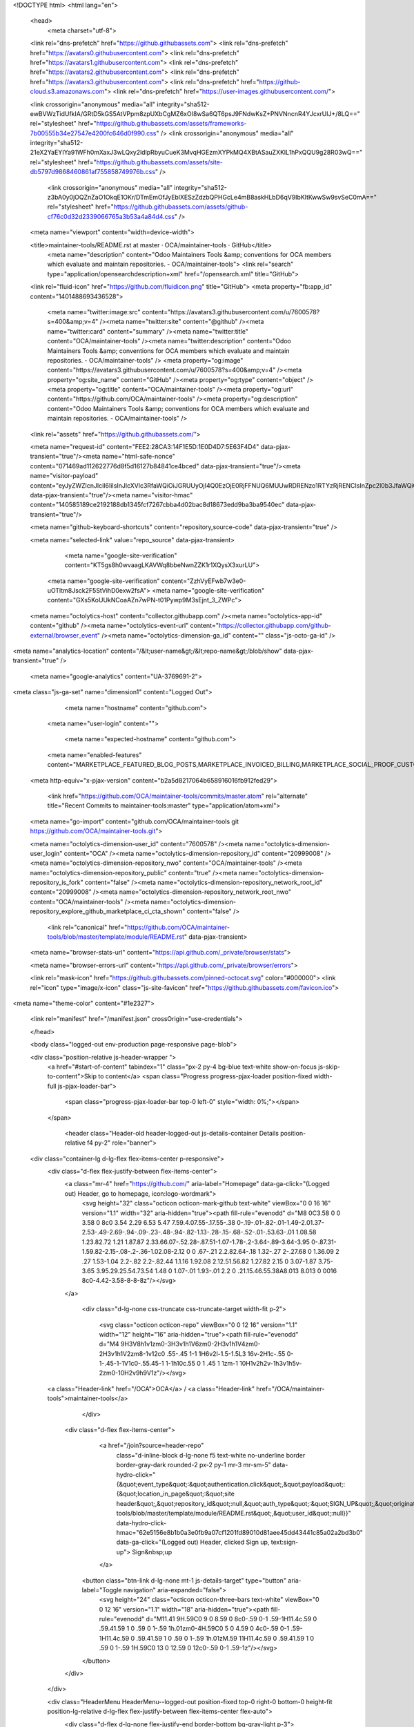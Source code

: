 





<!DOCTYPE html>
<html lang="en">
  <head>
    <meta charset="utf-8">
  <link rel="dns-prefetch" href="https://github.githubassets.com">
  <link rel="dns-prefetch" href="https://avatars0.githubusercontent.com">
  <link rel="dns-prefetch" href="https://avatars1.githubusercontent.com">
  <link rel="dns-prefetch" href="https://avatars2.githubusercontent.com">
  <link rel="dns-prefetch" href="https://avatars3.githubusercontent.com">
  <link rel="dns-prefetch" href="https://github-cloud.s3.amazonaws.com">
  <link rel="dns-prefetch" href="https://user-images.githubusercontent.com/">



  <link crossorigin="anonymous" media="all" integrity="sha512-ewBVWzTidUfkIA/GRtD5kGS5AtVPpm8zpUXbCgMZ6xOI8wSa6QT6psJ9FNdwKsZ+PNVNncnR4YJcxrUlJ+/8LQ==" rel="stylesheet" href="https://github.githubassets.com/assets/frameworks-7b00555b34e27547e4200fc646d0f990.css" />
  <link crossorigin="anonymous" media="all" integrity="sha512-21eX2YaEYIYa91WFh0mXaxJ3wLQxy2ldlpRbyuCueK3MvqHGEzmXYPkMQ4XBtASauZXKlL1hPxQQU9g28R03wQ==" rel="stylesheet" href="https://github.githubassets.com/assets/site-db5797d9868460861af755858749976b.css" />
    <link crossorigin="anonymous" media="all" integrity="sha512-z3bA0y0jOQZnZaO1OkqE1OKr/DTmEmOfJyEblXESzZdzbQPHGcLe4mB8askHLbD6qV9IbKltKwwSw9svSeC0mA==" rel="stylesheet" href="https://github.githubassets.com/assets/github-cf76c0d32d2339066765a3b53a4a84d4.css" />
    
    
    
    


  <meta name="viewport" content="width=device-width">
  
  <title>maintainer-tools/README.rst at master · OCA/maintainer-tools · GitHub</title>
    <meta name="description" content="Odoo Maintainers Tools &amp; conventions for OCA members which evaluate and maintain repositories. - OCA/maintainer-tools">
    <link rel="search" type="application/opensearchdescription+xml" href="/opensearch.xml" title="GitHub">
  <link rel="fluid-icon" href="https://github.com/fluidicon.png" title="GitHub">
  <meta property="fb:app_id" content="1401488693436528">

    <meta name="twitter:image:src" content="https://avatars3.githubusercontent.com/u/7600578?s=400&amp;v=4" /><meta name="twitter:site" content="@github" /><meta name="twitter:card" content="summary" /><meta name="twitter:title" content="OCA/maintainer-tools" /><meta name="twitter:description" content="Odoo Maintainers Tools &amp; conventions for OCA members which evaluate and maintain repositories. - OCA/maintainer-tools" />
    <meta property="og:image" content="https://avatars3.githubusercontent.com/u/7600578?s=400&amp;v=4" /><meta property="og:site_name" content="GitHub" /><meta property="og:type" content="object" /><meta property="og:title" content="OCA/maintainer-tools" /><meta property="og:url" content="https://github.com/OCA/maintainer-tools" /><meta property="og:description" content="Odoo Maintainers Tools &amp; conventions for OCA members which evaluate and maintain repositories. - OCA/maintainer-tools" />

  <link rel="assets" href="https://github.githubassets.com/">
  
  

  <meta name="request-id" content="FEE2:28CA3:14F1E5D:1E0D4D7:5E63F4D4" data-pjax-transient="true"/><meta name="html-safe-nonce" content="071469ad112622776d8f5d16127b84841ce4bced" data-pjax-transient="true"/><meta name="visitor-payload" content="eyJyZWZlcnJlciI6IiIsInJlcXVlc3RfaWQiOiJGRUUyOjI4Q0EzOjE0RjFFNUQ6MUUwRDRENzo1RTYzRjRENCIsInZpc2l0b3JfaWQiOiI0OTYzOTY2MDQwODU3MTEzODEyIiwicmVnaW9uX2VkZ2UiOiJhbXMiLCJyZWdpb25fcmVuZGVyIjoiYW1zIn0=" data-pjax-transient="true"/><meta name="visitor-hmac" content="140585189ce2192188db1345fcf7267cbba4d02bac8d18673edd9ba3ba9540ec" data-pjax-transient="true"/>



  <meta name="github-keyboard-shortcuts" content="repository,source-code" data-pjax-transient="true" />

  

  <meta name="selected-link" value="repo_source" data-pjax-transient>

      <meta name="google-site-verification" content="KT5gs8h0wvaagLKAVWq8bbeNwnZZK1r1XQysX3xurLU">
    <meta name="google-site-verification" content="ZzhVyEFwb7w3e0-uOTltm8Jsck2F5StVihD0exw2fsA">
    <meta name="google-site-verification" content="GXs5KoUUkNCoaAZn7wPN-t01Pywp9M3sEjnt_3_ZWPc">

  <meta name="octolytics-host" content="collector.githubapp.com" /><meta name="octolytics-app-id" content="github" /><meta name="octolytics-event-url" content="https://collector.githubapp.com/github-external/browser_event" /><meta name="octolytics-dimension-ga_id" content="" class="js-octo-ga-id" />
<meta name="analytics-location" content="/&lt;user-name&gt;/&lt;repo-name&gt;/blob/show" data-pjax-transient="true" />



    <meta name="google-analytics" content="UA-3769691-2">


<meta class="js-ga-set" name="dimension1" content="Logged Out">



  

      <meta name="hostname" content="github.com">
    <meta name="user-login" content="">

      <meta name="expected-hostname" content="github.com">


    <meta name="enabled-features" content="MARKETPLACE_FEATURED_BLOG_POSTS,MARKETPLACE_INVOICED_BILLING,MARKETPLACE_SOCIAL_PROOF_CUSTOMERS,MARKETPLACE_TRENDING_SOCIAL_PROOF,MARKETPLACE_RECOMMENDATIONS,MARKETPLACE_PENDING_INSTALLATIONS,RELATED_ISSUES">

  <meta http-equiv="x-pjax-version" content="b2a5d8217064b658916016fb912fed29">
  

      <link href="https://github.com/OCA/maintainer-tools/commits/master.atom" rel="alternate" title="Recent Commits to maintainer-tools:master" type="application/atom+xml">

  <meta name="go-import" content="github.com/OCA/maintainer-tools git https://github.com/OCA/maintainer-tools.git">

  <meta name="octolytics-dimension-user_id" content="7600578" /><meta name="octolytics-dimension-user_login" content="OCA" /><meta name="octolytics-dimension-repository_id" content="20999008" /><meta name="octolytics-dimension-repository_nwo" content="OCA/maintainer-tools" /><meta name="octolytics-dimension-repository_public" content="true" /><meta name="octolytics-dimension-repository_is_fork" content="false" /><meta name="octolytics-dimension-repository_network_root_id" content="20999008" /><meta name="octolytics-dimension-repository_network_root_nwo" content="OCA/maintainer-tools" /><meta name="octolytics-dimension-repository_explore_github_marketplace_ci_cta_shown" content="false" />


    <link rel="canonical" href="https://github.com/OCA/maintainer-tools/blob/master/template/module/README.rst" data-pjax-transient>


  <meta name="browser-stats-url" content="https://api.github.com/_private/browser/stats">

  <meta name="browser-errors-url" content="https://api.github.com/_private/browser/errors">

  <link rel="mask-icon" href="https://github.githubassets.com/pinned-octocat.svg" color="#000000">
  <link rel="icon" type="image/x-icon" class="js-site-favicon" href="https://github.githubassets.com/favicon.ico">

<meta name="theme-color" content="#1e2327">


  <link rel="manifest" href="/manifest.json" crossOrigin="use-credentials">

  </head>

  <body class="logged-out env-production page-responsive page-blob">
    

  <div class="position-relative js-header-wrapper ">
    <a href="#start-of-content" tabindex="1" class="px-2 py-4 bg-blue text-white show-on-focus js-skip-to-content">Skip to content</a>
    <span class="Progress progress-pjax-loader position-fixed width-full js-pjax-loader-bar">
      <span class="progress-pjax-loader-bar top-0 left-0" style="width: 0%;"></span>
    </span>

    
    



        <header class="Header-old header-logged-out js-details-container Details position-relative f4 py-2" role="banner">
  <div class="container-lg d-lg-flex flex-items-center p-responsive">
    <div class="d-flex flex-justify-between flex-items-center">
        <a class="mr-4" href="https://github.com/" aria-label="Homepage" data-ga-click="(Logged out) Header, go to homepage, icon:logo-wordmark">
          <svg height="32" class="octicon octicon-mark-github text-white" viewBox="0 0 16 16" version="1.1" width="32" aria-hidden="true"><path fill-rule="evenodd" d="M8 0C3.58 0 0 3.58 0 8c0 3.54 2.29 6.53 5.47 7.59.4.07.55-.17.55-.38 0-.19-.01-.82-.01-1.49-2.01.37-2.53-.49-2.69-.94-.09-.23-.48-.94-.82-1.13-.28-.15-.68-.52-.01-.53.63-.01 1.08.58 1.23.82.72 1.21 1.87.87 2.33.66.07-.52.28-.87.51-1.07-1.78-.2-3.64-.89-3.64-3.95 0-.87.31-1.59.82-2.15-.08-.2-.36-1.02.08-2.12 0 0 .67-.21 2.2.82.64-.18 1.32-.27 2-.27.68 0 1.36.09 2 .27 1.53-1.04 2.2-.82 2.2-.82.44 1.1.16 1.92.08 2.12.51.56.82 1.27.82 2.15 0 3.07-1.87 3.75-3.65 3.95.29.25.54.73.54 1.48 0 1.07-.01 1.93-.01 2.2 0 .21.15.46.55.38A8.013 8.013 0 0016 8c0-4.42-3.58-8-8-8z"/></svg>
        </a>

          <div class="d-lg-none css-truncate css-truncate-target width-fit p-2">
            
              <svg class="octicon octicon-repo" viewBox="0 0 12 16" version="1.1" width="12" height="16" aria-hidden="true"><path fill-rule="evenodd" d="M4 9H3V8h1v1zm0-3H3v1h1V6zm0-2H3v1h1V4zm0-2H3v1h1V2zm8-1v12c0 .55-.45 1-1 1H6v2l-1.5-1.5L3 16v-2H1c-.55 0-1-.45-1-1V1c0-.55.45-1 1-1h10c.55 0 1 .45 1 1zm-1 10H1v2h2v-1h3v1h5v-2zm0-10H2v9h9V1z"/></svg>
    <a class="Header-link" href="/OCA">OCA</a>
    /
    <a class="Header-link" href="/OCA/maintainer-tools">maintainer-tools</a>


          </div>

        <div class="d-flex flex-items-center">
            <a href="/join?source=header-repo"
              class="d-inline-block d-lg-none f5 text-white no-underline border border-gray-dark rounded-2 px-2 py-1 mr-3 mr-sm-5"
              data-hydro-click="{&quot;event_type&quot;:&quot;authentication.click&quot;,&quot;payload&quot;:{&quot;location_in_page&quot;:&quot;site header&quot;,&quot;repository_id&quot;:null,&quot;auth_type&quot;:&quot;SIGN_UP&quot;,&quot;originating_url&quot;:&quot;https://github.com/OCA/maintainer-tools/blob/master/template/module/README.rst&quot;,&quot;user_id&quot;:null}}" data-hydro-click-hmac="62e5156e8b1b0a3e0fb9a07cf1201fd89010d81aee45dd43441c85a02a2bd3b0"
              data-ga-click="(Logged out) Header, clicked Sign up, text:sign-up">
              Sign&nbsp;up
            </a>

          <button class="btn-link d-lg-none mt-1 js-details-target" type="button" aria-label="Toggle navigation" aria-expanded="false">
            <svg height="24" class="octicon octicon-three-bars text-white" viewBox="0 0 12 16" version="1.1" width="18" aria-hidden="true"><path fill-rule="evenodd" d="M11.41 9H.59C0 9 0 8.59 0 8c0-.59 0-1 .59-1H11.4c.59 0 .59.41.59 1 0 .59 0 1-.59 1h.01zm0-4H.59C0 5 0 4.59 0 4c0-.59 0-1 .59-1H11.4c.59 0 .59.41.59 1 0 .59 0 1-.59 1h.01zM.59 11H11.4c.59 0 .59.41.59 1 0 .59 0 1-.59 1H.59C0 13 0 12.59 0 12c0-.59 0-1 .59-1z"/></svg>
          </button>
        </div>
    </div>

    <div class="HeaderMenu HeaderMenu--logged-out position-fixed top-0 right-0 bottom-0 height-fit position-lg-relative d-lg-flex flex-justify-between flex-items-center flex-auto">
      <div class="d-flex d-lg-none flex-justify-end border-bottom bg-gray-light p-3">
        <button class="btn-link js-details-target" type="button" aria-label="Toggle navigation" aria-expanded="false">
          <svg height="24" class="octicon octicon-x text-gray" viewBox="0 0 12 16" version="1.1" width="18" aria-hidden="true"><path fill-rule="evenodd" d="M7.48 8l3.75 3.75-1.48 1.48L6 9.48l-3.75 3.75-1.48-1.48L4.52 8 .77 4.25l1.48-1.48L6 6.52l3.75-3.75 1.48 1.48L7.48 8z"/></svg>
        </button>
      </div>

        <nav class="mt-0 px-3 px-lg-0 mb-5 mb-lg-0" aria-label="Global">
          <ul class="d-lg-flex list-style-none">
              <li class="d-block d-lg-flex flex-lg-nowrap flex-lg-items-center border-bottom border-lg-bottom-0 mr-0 mr-lg-3 edge-item-fix position-relative flex-wrap flex-justify-between d-flex flex-items-center ">
                <details class="HeaderMenu-details details-overlay details-reset width-full">
                  <summary class="HeaderMenu-summary HeaderMenu-link px-0 py-3 border-0 no-wrap d-block d-lg-inline-block">
                    Why GitHub?
                    <svg x="0px" y="0px" viewBox="0 0 14 8" xml:space="preserve" fill="none" class="icon-chevon-down-mktg position-absolute position-lg-relative">
                      <path d="M1,1l6.2,6L13,1"></path>
                    </svg>
                  </summary>
                  <div class="dropdown-menu flex-auto rounded-1 bg-white px-0 mt-0 pb-4 p-lg-4 position-relative position-lg-absolute left-0 left-lg-n4">
                    <a href="/features" class="py-2 lh-condensed-ultra d-block link-gray-dark no-underline h5 Bump-link--hover" data-ga-click="(Logged out) Header, go to Features">Features <span class="Bump-link-symbol float-right text-normal text-gray-light">&rarr;</span></a>
                    <ul class="list-style-none f5 pb-3">
                      <li class="edge-item-fix"><a href="/features/code-review/" class="py-2 lh-condensed-ultra d-block link-gray no-underline f5" data-ga-click="(Logged out) Header, go to Code review">Code review</a></li>
                      <li class="edge-item-fix"><a href="/features/project-management/" class="py-2 lh-condensed-ultra d-block link-gray no-underline f5" data-ga-click="(Logged out) Header, go to Project management">Project management</a></li>
                      <li class="edge-item-fix"><a href="/features/integrations" class="py-2 lh-condensed-ultra d-block link-gray no-underline f5" data-ga-click="(Logged out) Header, go to Integrations">Integrations</a></li>
                      <li class="edge-item-fix"><a href="/features/actions" class="py-2 lh-condensed-ultra d-block link-gray no-underline f5" data-ga-click="(Logged out) Header, go to Actions">Actions</a></li>
                          <li class="edge-item-fix"><a href="/features/packages" class="py-2 lh-condensed-ultra d-block link-gray no-underline f5" data-ga-click="(Logged out) Header, go to GitHub Packages">Packages</a></li>
                      <li class="edge-item-fix"><a href="/features/security" class="py-2 lh-condensed-ultra d-block link-gray no-underline f5" data-ga-click="(Logged out) Header, go to Security">Security</a></li>
                      <li class="edge-item-fix"><a href="/features#team-management" class="py-2 lh-condensed-ultra d-block link-gray no-underline f5" data-ga-click="(Logged out) Header, go to Team management">Team management</a></li>
                      <li class="edge-item-fix"><a href="/features#hosting" class="py-2 lh-condensed-ultra d-block link-gray no-underline f5" data-ga-click="(Logged out) Header, go to Code hosting">Hosting</a></li>
                    </ul>

                    <ul class="list-style-none mb-0 border-lg-top pt-lg-3">
                      <li class="edge-item-fix"><a href="/customer-stories" class="py-2 lh-condensed-ultra d-block no-underline link-gray-dark no-underline h5 Bump-link--hover" data-ga-click="(Logged out) Header, go to Customer stories">Customer stories <span class="Bump-link-symbol float-right text-normal text-gray-light">&rarr;</span></a></li>
                      <li class="edge-item-fix"><a href="/security" class="py-2 lh-condensed-ultra d-block no-underline link-gray-dark no-underline h5 Bump-link--hover" data-ga-click="(Logged out) Header, go to Security">Security <span class="Bump-link-symbol float-right text-normal text-gray-light">&rarr;</span></a></li>
                    </ul>
                  </div>
                </details>
              </li>
              <li class="border-bottom border-lg-bottom-0 mr-0 mr-lg-3">
                <a href="/enterprise" class="HeaderMenu-link no-underline py-3 d-block d-lg-inline-block" data-ga-click="(Logged out) Header, go to Enterprise">Enterprise</a>
              </li>

              <li class="d-block d-lg-flex flex-lg-nowrap flex-lg-items-center border-bottom border-lg-bottom-0 mr-0 mr-lg-3 edge-item-fix position-relative flex-wrap flex-justify-between d-flex flex-items-center ">
                <details class="HeaderMenu-details details-overlay details-reset width-full">
                  <summary class="HeaderMenu-summary HeaderMenu-link px-0 py-3 border-0 no-wrap d-block d-lg-inline-block">
                    Explore
                    <svg x="0px" y="0px" viewBox="0 0 14 8" xml:space="preserve" fill="none" class="icon-chevon-down-mktg position-absolute position-lg-relative">
                      <path d="M1,1l6.2,6L13,1"></path>
                    </svg>
                  </summary>

                  <div class="dropdown-menu flex-auto rounded-1 bg-white px-0 pt-2 pb-0 mt-0 pb-4 p-lg-4 position-relative position-lg-absolute left-0 left-lg-n4">
                    <ul class="list-style-none mb-3">
                      <li class="edge-item-fix"><a href="/explore" class="py-2 lh-condensed-ultra d-block link-gray-dark no-underline h5 Bump-link--hover" data-ga-click="(Logged out) Header, go to Explore">Explore GitHub <span class="Bump-link-symbol float-right text-normal text-gray-light">&rarr;</span></a></li>
                    </ul>

                    <h4 class="text-gray-light text-normal text-mono f5 mb-2 border-lg-top pt-lg-3">Learn &amp; contribute</h4>
                    <ul class="list-style-none mb-3">
                      <li class="edge-item-fix"><a href="/topics" class="py-2 lh-condensed-ultra d-block link-gray no-underline f5" data-ga-click="(Logged out) Header, go to Topics">Topics</a></li>
                        <li class="edge-item-fix"><a href="/collections" class="py-2 lh-condensed-ultra d-block link-gray no-underline f5" data-ga-click="(Logged out) Header, go to Collections">Collections</a></li>
                      <li class="edge-item-fix"><a href="/trending" class="py-2 lh-condensed-ultra d-block link-gray no-underline f5" data-ga-click="(Logged out) Header, go to Trending">Trending</a></li>
                      <li class="edge-item-fix"><a href="https://lab.github.com/" class="py-2 lh-condensed-ultra d-block link-gray no-underline f5" data-ga-click="(Logged out) Header, go to Learning lab">Learning Lab</a></li>
                      <li class="edge-item-fix"><a href="https://opensource.guide" class="py-2 lh-condensed-ultra d-block link-gray no-underline f5" data-ga-click="(Logged out) Header, go to Open source guides">Open source guides</a></li>
                    </ul>

                    <h4 class="text-gray-light text-normal text-mono f5 mb-2 border-lg-top pt-lg-3">Connect with others</h4>
                    <ul class="list-style-none mb-0">
                      <li class="edge-item-fix"><a href="https://github.com/events" class="py-2 lh-condensed-ultra d-block link-gray no-underline f5" data-ga-click="(Logged out) Header, go to Events">Events</a></li>
                      <li class="edge-item-fix"><a href="https://github.community" class="py-2 lh-condensed-ultra d-block link-gray no-underline f5" data-ga-click="(Logged out) Header, go to Community forum">Community forum</a></li>
                      <li class="edge-item-fix"><a href="https://education.github.com" class="py-2 pb-0 lh-condensed-ultra d-block link-gray no-underline f5" data-ga-click="(Logged out) Header, go to GitHub Education">GitHub Education</a></li>
                    </ul>
                  </div>
                </details>
              </li>

              <li class="border-bottom border-lg-bottom-0 mr-0 mr-lg-3">
                <a href="/marketplace" class="HeaderMenu-link no-underline py-3 d-block d-lg-inline-block" data-ga-click="(Logged out) Header, go to Marketplace">Marketplace</a>
              </li>

              <li class="d-block d-lg-flex flex-lg-nowrap flex-lg-items-center border-bottom border-lg-bottom-0 mr-0 mr-lg-3 edge-item-fix position-relative flex-wrap flex-justify-between d-flex flex-items-center ">
                <details class="HeaderMenu-details details-overlay details-reset width-full">
                  <summary class="HeaderMenu-summary HeaderMenu-link px-0 py-3 border-0 no-wrap d-block d-lg-inline-block">
                    Pricing
                    <svg x="0px" y="0px" viewBox="0 0 14 8" xml:space="preserve" fill="none" class="icon-chevon-down-mktg position-absolute position-lg-relative">
                       <path d="M1,1l6.2,6L13,1"></path>
                    </svg>
                  </summary>

                  <div class="dropdown-menu flex-auto rounded-1 bg-white px-0 pt-2 pb-4 mt-0 p-lg-4 position-relative position-lg-absolute left-0 left-lg-n4">
                    <a href="/pricing" class="pb-2 lh-condensed-ultra d-block link-gray-dark no-underline h5 Bump-link--hover" data-ga-click="(Logged out) Header, go to Pricing">Plans <span class="Bump-link-symbol float-right text-normal text-gray-light">&rarr;</span></a>

                    <ul class="list-style-none mb-3">
                      <li class="edge-item-fix"><a href="/pricing#feature-comparison" class="py-2 lh-condensed-ultra d-block link-gray no-underline f5" data-ga-click="(Logged out) Header, go to Compare plans">Compare plans</a></li>
                      <li class="edge-item-fix"><a href="https://enterprise.github.com/contact" class="py-2 lh-condensed-ultra d-block link-gray no-underline f5" data-ga-click="(Logged out) Header, go to Contact Sales">Contact Sales</a></li>
                    </ul>

                    <ul class="list-style-none mb-0 border-lg-top pt-lg-3">
                      <li class="edge-item-fix"><a href="/nonprofit" class="py-2 lh-condensed-ultra d-block no-underline link-gray-dark no-underline h5 Bump-link--hover" data-ga-click="(Logged out) Header, go to Nonprofits">Nonprofit <span class="Bump-link-symbol float-right text-normal text-gray-light">&rarr;</span></a></li>
                      <li class="edge-item-fix"><a href="https://education.github.com" class="py-2 pb-0 lh-condensed-ultra d-block no-underline link-gray-dark no-underline h5 Bump-link--hover"  data-ga-click="(Logged out) Header, go to Education">Education <span class="Bump-link-symbol float-right text-normal text-gray-light">&rarr;</span></a></li>
                    </ul>
                  </div>
                </details>
              </li>
          </ul>
        </nav>

      <div class="d-lg-flex flex-items-center px-3 px-lg-0 text-center text-lg-left">
          <div class="d-lg-flex mb-3 mb-lg-0">
            <div class="header-search flex-self-stretch flex-lg-self-auto mr-0 mr-lg-3 mb-3 mb-lg-0 scoped-search site-scoped-search js-site-search position-relative js-jump-to"
  role="combobox"
  aria-owns="jump-to-results"
  aria-label="Search or jump to"
  aria-haspopup="listbox"
  aria-expanded="false"
>
  <div class="position-relative">
    <!-- '"` --><!-- </textarea></xmp> --></option></form><form class="js-site-search-form" role="search" aria-label="Site" data-scope-type="Repository" data-scope-id="20999008" data-scoped-search-url="/OCA/maintainer-tools/search" data-unscoped-search-url="/search" action="/OCA/maintainer-tools/search" accept-charset="UTF-8" method="get">
      <label class="form-control input-sm header-search-wrapper p-0 header-search-wrapper-jump-to position-relative d-flex flex-justify-between flex-items-center js-chromeless-input-container">
        <input type="text"
          class="form-control input-sm header-search-input jump-to-field js-jump-to-field js-site-search-focus js-site-search-field is-clearable"
          data-hotkey="s,/"
          name="q"
          value=""
          placeholder="Search"
          data-unscoped-placeholder="Search GitHub"
          data-scoped-placeholder="Search"
          autocapitalize="off"
          aria-autocomplete="list"
          aria-controls="jump-to-results"
          aria-label="Search"
          data-jump-to-suggestions-path="/_graphql/GetSuggestedNavigationDestinations"
          spellcheck="false"
          autocomplete="off"
          >
          <input type="hidden" data-csrf="true" class="js-data-jump-to-suggestions-path-csrf" value="vcTcPvtmD2YgFQCmm98DsEyomuzGCfCgUkbD47Vo47zzOsE6JWrdA/Xxcvy6ulNgaIcVOCzsadVy5u4aJr0wzQ==" />
          <input type="hidden" class="js-site-search-type-field" name="type" >
            <img src="https://github.githubassets.com/images/search-key-slash.svg" alt="" class="mr-2 header-search-key-slash">

            <div class="Box position-absolute overflow-hidden d-none jump-to-suggestions js-jump-to-suggestions-container">
              
<ul class="d-none js-jump-to-suggestions-template-container">
  

<li class="d-flex flex-justify-start flex-items-center p-0 f5 navigation-item js-navigation-item js-jump-to-suggestion" role="option">
  <a tabindex="-1" class="no-underline d-flex flex-auto flex-items-center jump-to-suggestions-path js-jump-to-suggestion-path js-navigation-open p-2" href="">
    <div class="jump-to-octicon js-jump-to-octicon flex-shrink-0 mr-2 text-center d-none">
      <svg height="16" width="16" class="octicon octicon-repo flex-shrink-0 js-jump-to-octicon-repo d-none" title="Repository" aria-label="Repository" viewBox="0 0 12 16" version="1.1" role="img"><path fill-rule="evenodd" d="M4 9H3V8h1v1zm0-3H3v1h1V6zm0-2H3v1h1V4zm0-2H3v1h1V2zm8-1v12c0 .55-.45 1-1 1H6v2l-1.5-1.5L3 16v-2H1c-.55 0-1-.45-1-1V1c0-.55.45-1 1-1h10c.55 0 1 .45 1 1zm-1 10H1v2h2v-1h3v1h5v-2zm0-10H2v9h9V1z"/></svg>
      <svg height="16" width="16" class="octicon octicon-project flex-shrink-0 js-jump-to-octicon-project d-none" title="Project" aria-label="Project" viewBox="0 0 15 16" version="1.1" role="img"><path fill-rule="evenodd" d="M10 12h3V2h-3v10zm-4-2h3V2H6v8zm-4 4h3V2H2v12zm-1 1h13V1H1v14zM14 0H1a1 1 0 00-1 1v14a1 1 0 001 1h13a1 1 0 001-1V1a1 1 0 00-1-1z"/></svg>
      <svg height="16" width="16" class="octicon octicon-search flex-shrink-0 js-jump-to-octicon-search d-none" title="Search" aria-label="Search" viewBox="0 0 16 16" version="1.1" role="img"><path fill-rule="evenodd" d="M15.7 13.3l-3.81-3.83A5.93 5.93 0 0013 6c0-3.31-2.69-6-6-6S1 2.69 1 6s2.69 6 6 6c1.3 0 2.48-.41 3.47-1.11l3.83 3.81c.19.2.45.3.7.3.25 0 .52-.09.7-.3a.996.996 0 000-1.41v.01zM7 10.7c-2.59 0-4.7-2.11-4.7-4.7 0-2.59 2.11-4.7 4.7-4.7 2.59 0 4.7 2.11 4.7 4.7 0 2.59-2.11 4.7-4.7 4.7z"/></svg>
    </div>

    <img class="avatar mr-2 flex-shrink-0 js-jump-to-suggestion-avatar d-none" alt="" aria-label="Team" src="" width="28" height="28">

    <div class="jump-to-suggestion-name js-jump-to-suggestion-name flex-auto overflow-hidden text-left no-wrap css-truncate css-truncate-target">
    </div>

    <div class="border rounded-1 flex-shrink-0 bg-gray px-1 text-gray-light ml-1 f6 d-none js-jump-to-badge-search">
      <span class="js-jump-to-badge-search-text-default d-none" aria-label="in this repository">
        In this repository
      </span>
      <span class="js-jump-to-badge-search-text-global d-none" aria-label="in all of GitHub">
        All GitHub
      </span>
      <span aria-hidden="true" class="d-inline-block ml-1 v-align-middle">↵</span>
    </div>

    <div aria-hidden="true" class="border rounded-1 flex-shrink-0 bg-gray px-1 text-gray-light ml-1 f6 d-none d-on-nav-focus js-jump-to-badge-jump">
      Jump to
      <span class="d-inline-block ml-1 v-align-middle">↵</span>
    </div>
  </a>
</li>

</ul>

<ul class="d-none js-jump-to-no-results-template-container">
  <li class="d-flex flex-justify-center flex-items-center f5 d-none js-jump-to-suggestion p-2">
    <span class="text-gray">No suggested jump to results</span>
  </li>
</ul>

<ul id="jump-to-results" role="listbox" class="p-0 m-0 js-navigation-container jump-to-suggestions-results-container js-jump-to-suggestions-results-container">
  

<li class="d-flex flex-justify-start flex-items-center p-0 f5 navigation-item js-navigation-item js-jump-to-scoped-search d-none" role="option">
  <a tabindex="-1" class="no-underline d-flex flex-auto flex-items-center jump-to-suggestions-path js-jump-to-suggestion-path js-navigation-open p-2" href="">
    <div class="jump-to-octicon js-jump-to-octicon flex-shrink-0 mr-2 text-center d-none">
      <svg height="16" width="16" class="octicon octicon-repo flex-shrink-0 js-jump-to-octicon-repo d-none" title="Repository" aria-label="Repository" viewBox="0 0 12 16" version="1.1" role="img"><path fill-rule="evenodd" d="M4 9H3V8h1v1zm0-3H3v1h1V6zm0-2H3v1h1V4zm0-2H3v1h1V2zm8-1v12c0 .55-.45 1-1 1H6v2l-1.5-1.5L3 16v-2H1c-.55 0-1-.45-1-1V1c0-.55.45-1 1-1h10c.55 0 1 .45 1 1zm-1 10H1v2h2v-1h3v1h5v-2zm0-10H2v9h9V1z"/></svg>
      <svg height="16" width="16" class="octicon octicon-project flex-shrink-0 js-jump-to-octicon-project d-none" title="Project" aria-label="Project" viewBox="0 0 15 16" version="1.1" role="img"><path fill-rule="evenodd" d="M10 12h3V2h-3v10zm-4-2h3V2H6v8zm-4 4h3V2H2v12zm-1 1h13V1H1v14zM14 0H1a1 1 0 00-1 1v14a1 1 0 001 1h13a1 1 0 001-1V1a1 1 0 00-1-1z"/></svg>
      <svg height="16" width="16" class="octicon octicon-search flex-shrink-0 js-jump-to-octicon-search d-none" title="Search" aria-label="Search" viewBox="0 0 16 16" version="1.1" role="img"><path fill-rule="evenodd" d="M15.7 13.3l-3.81-3.83A5.93 5.93 0 0013 6c0-3.31-2.69-6-6-6S1 2.69 1 6s2.69 6 6 6c1.3 0 2.48-.41 3.47-1.11l3.83 3.81c.19.2.45.3.7.3.25 0 .52-.09.7-.3a.996.996 0 000-1.41v.01zM7 10.7c-2.59 0-4.7-2.11-4.7-4.7 0-2.59 2.11-4.7 4.7-4.7 2.59 0 4.7 2.11 4.7 4.7 0 2.59-2.11 4.7-4.7 4.7z"/></svg>
    </div>

    <img class="avatar mr-2 flex-shrink-0 js-jump-to-suggestion-avatar d-none" alt="" aria-label="Team" src="" width="28" height="28">

    <div class="jump-to-suggestion-name js-jump-to-suggestion-name flex-auto overflow-hidden text-left no-wrap css-truncate css-truncate-target">
    </div>

    <div class="border rounded-1 flex-shrink-0 bg-gray px-1 text-gray-light ml-1 f6 d-none js-jump-to-badge-search">
      <span class="js-jump-to-badge-search-text-default d-none" aria-label="in this repository">
        In this repository
      </span>
      <span class="js-jump-to-badge-search-text-global d-none" aria-label="in all of GitHub">
        All GitHub
      </span>
      <span aria-hidden="true" class="d-inline-block ml-1 v-align-middle">↵</span>
    </div>

    <div aria-hidden="true" class="border rounded-1 flex-shrink-0 bg-gray px-1 text-gray-light ml-1 f6 d-none d-on-nav-focus js-jump-to-badge-jump">
      Jump to
      <span class="d-inline-block ml-1 v-align-middle">↵</span>
    </div>
  </a>
</li>

  

<li class="d-flex flex-justify-start flex-items-center p-0 f5 navigation-item js-navigation-item js-jump-to-global-search d-none" role="option">
  <a tabindex="-1" class="no-underline d-flex flex-auto flex-items-center jump-to-suggestions-path js-jump-to-suggestion-path js-navigation-open p-2" href="">
    <div class="jump-to-octicon js-jump-to-octicon flex-shrink-0 mr-2 text-center d-none">
      <svg height="16" width="16" class="octicon octicon-repo flex-shrink-0 js-jump-to-octicon-repo d-none" title="Repository" aria-label="Repository" viewBox="0 0 12 16" version="1.1" role="img"><path fill-rule="evenodd" d="M4 9H3V8h1v1zm0-3H3v1h1V6zm0-2H3v1h1V4zm0-2H3v1h1V2zm8-1v12c0 .55-.45 1-1 1H6v2l-1.5-1.5L3 16v-2H1c-.55 0-1-.45-1-1V1c0-.55.45-1 1-1h10c.55 0 1 .45 1 1zm-1 10H1v2h2v-1h3v1h5v-2zm0-10H2v9h9V1z"/></svg>
      <svg height="16" width="16" class="octicon octicon-project flex-shrink-0 js-jump-to-octicon-project d-none" title="Project" aria-label="Project" viewBox="0 0 15 16" version="1.1" role="img"><path fill-rule="evenodd" d="M10 12h3V2h-3v10zm-4-2h3V2H6v8zm-4 4h3V2H2v12zm-1 1h13V1H1v14zM14 0H1a1 1 0 00-1 1v14a1 1 0 001 1h13a1 1 0 001-1V1a1 1 0 00-1-1z"/></svg>
      <svg height="16" width="16" class="octicon octicon-search flex-shrink-0 js-jump-to-octicon-search d-none" title="Search" aria-label="Search" viewBox="0 0 16 16" version="1.1" role="img"><path fill-rule="evenodd" d="M15.7 13.3l-3.81-3.83A5.93 5.93 0 0013 6c0-3.31-2.69-6-6-6S1 2.69 1 6s2.69 6 6 6c1.3 0 2.48-.41 3.47-1.11l3.83 3.81c.19.2.45.3.7.3.25 0 .52-.09.7-.3a.996.996 0 000-1.41v.01zM7 10.7c-2.59 0-4.7-2.11-4.7-4.7 0-2.59 2.11-4.7 4.7-4.7 2.59 0 4.7 2.11 4.7 4.7 0 2.59-2.11 4.7-4.7 4.7z"/></svg>
    </div>

    <img class="avatar mr-2 flex-shrink-0 js-jump-to-suggestion-avatar d-none" alt="" aria-label="Team" src="" width="28" height="28">

    <div class="jump-to-suggestion-name js-jump-to-suggestion-name flex-auto overflow-hidden text-left no-wrap css-truncate css-truncate-target">
    </div>

    <div class="border rounded-1 flex-shrink-0 bg-gray px-1 text-gray-light ml-1 f6 d-none js-jump-to-badge-search">
      <span class="js-jump-to-badge-search-text-default d-none" aria-label="in this repository">
        In this repository
      </span>
      <span class="js-jump-to-badge-search-text-global d-none" aria-label="in all of GitHub">
        All GitHub
      </span>
      <span aria-hidden="true" class="d-inline-block ml-1 v-align-middle">↵</span>
    </div>

    <div aria-hidden="true" class="border rounded-1 flex-shrink-0 bg-gray px-1 text-gray-light ml-1 f6 d-none d-on-nav-focus js-jump-to-badge-jump">
      Jump to
      <span class="d-inline-block ml-1 v-align-middle">↵</span>
    </div>
  </a>
</li>


</ul>

            </div>
      </label>
</form>  </div>
</div>

          </div>

        <a href="/login?return_to=%2FOCA%2Fmaintainer-tools%2Fblob%2Fmaster%2Ftemplate%2Fmodule%2FREADME.rst"
          class="HeaderMenu-link no-underline mr-3"
          data-hydro-click="{&quot;event_type&quot;:&quot;authentication.click&quot;,&quot;payload&quot;:{&quot;location_in_page&quot;:&quot;site header menu&quot;,&quot;repository_id&quot;:null,&quot;auth_type&quot;:&quot;SIGN_UP&quot;,&quot;originating_url&quot;:&quot;https://github.com/OCA/maintainer-tools/blob/master/template/module/README.rst&quot;,&quot;user_id&quot;:null}}" data-hydro-click-hmac="58a1f1ad86683f8217f1b294d61017340d621311343da64e993a0ab72b70b203"
          data-ga-click="(Logged out) Header, clicked Sign in, text:sign-in">
          Sign&nbsp;in
        </a>
          <a href="/join?source=header-repo&amp;source_repo=OCA%2Fmaintainer-tools"
            class="HeaderMenu-link d-inline-block no-underline border border-gray-dark rounded-1 px-2 py-1"
            data-hydro-click="{&quot;event_type&quot;:&quot;authentication.click&quot;,&quot;payload&quot;:{&quot;location_in_page&quot;:&quot;site header menu&quot;,&quot;repository_id&quot;:null,&quot;auth_type&quot;:&quot;SIGN_UP&quot;,&quot;originating_url&quot;:&quot;https://github.com/OCA/maintainer-tools/blob/master/template/module/README.rst&quot;,&quot;user_id&quot;:null}}" data-hydro-click-hmac="58a1f1ad86683f8217f1b294d61017340d621311343da64e993a0ab72b70b203"
            data-ga-click="(Logged out) Header, clicked Sign up, text:sign-up">
            Sign&nbsp;up
          </a>
      </div>
    </div>
  </div>
</header>

  </div>

  <div id="start-of-content" class="show-on-focus"></div>


    <div id="js-flash-container">

</div>


      

  <include-fragment class="js-notification-shelf-include-fragment" data-base-src="https://github.com/notifications/beta/shelf"></include-fragment>




  <div class="application-main " data-commit-hovercards-enabled>
        <div itemscope itemtype="http://schema.org/SoftwareSourceCode" class="">
    <main  >
      

  




  









  <div class="pagehead repohead hx_repohead readability-menu bg-gray-light pb-0 pt-0 pt-lg-3">

    <div class="container-lg mb-4 p-responsive d-none d-lg-flex">

      <div class="flex-auto min-width-0 width-fit mr-3">
        <h1 class="public  d-flex flex-wrap flex-items-center break-word float-none ">
    <svg class="octicon octicon-repo" viewBox="0 0 12 16" version="1.1" width="12" height="16" aria-hidden="true"><path fill-rule="evenodd" d="M4 9H3V8h1v1zm0-3H3v1h1V6zm0-2H3v1h1V4zm0-2H3v1h1V2zm8-1v12c0 .55-.45 1-1 1H6v2l-1.5-1.5L3 16v-2H1c-.55 0-1-.45-1-1V1c0-.55.45-1 1-1h10c.55 0 1 .45 1 1zm-1 10H1v2h2v-1h3v1h5v-2zm0-10H2v9h9V1z"/></svg>
  <span class="author ml-1 flex-self-stretch" itemprop="author">
    <a class="url fn" rel="author" data-hovercard-type="organization" data-hovercard-url="/orgs/OCA/hovercard" href="/OCA">OCA</a>
  </span>
  <span class="path-divider flex-self-stretch">/</span>
  <strong itemprop="name" class="mr-2 flex-self-stretch">
    <a data-pjax="#js-repo-pjax-container" href="/OCA/maintainer-tools">maintainer-tools</a>
  </strong>
  
</h1>


      </div>

      <ul class="pagehead-actions flex-shrink-0"  >




  <li>
    
  <a class="tooltipped tooltipped-s btn btn-sm btn-with-count" aria-label="You must be signed in to watch a repository" rel="nofollow" data-hydro-click="{&quot;event_type&quot;:&quot;authentication.click&quot;,&quot;payload&quot;:{&quot;location_in_page&quot;:&quot;notification subscription menu watch&quot;,&quot;repository_id&quot;:null,&quot;auth_type&quot;:&quot;LOG_IN&quot;,&quot;originating_url&quot;:&quot;https://github.com/OCA/maintainer-tools/blob/master/template/module/README.rst&quot;,&quot;user_id&quot;:null}}" data-hydro-click-hmac="20589697e611df0f19efe48778177c08379e6e5c7bc7103f59230b8268d7129a" href="/login?return_to=%2FOCA%2Fmaintainer-tools">
    <svg class="octicon octicon-eye v-align-text-bottom" viewBox="0 0 16 16" version="1.1" width="16" height="16" aria-hidden="true"><path fill-rule="evenodd" d="M8.06 2C3 2 0 8 0 8s3 6 8.06 6C13 14 16 8 16 8s-3-6-7.94-6zM8 12c-2.2 0-4-1.78-4-4 0-2.2 1.8-4 4-4 2.22 0 4 1.8 4 4 0 2.22-1.78 4-4 4zm2-4c0 1.11-.89 2-2 2-1.11 0-2-.89-2-2 0-1.11.89-2 2-2 1.11 0 2 .89 2 2z"/></svg>
    Watch
</a>    <a class="social-count" href="/OCA/maintainer-tools/watchers"
       aria-label="81 users are watching this repository">
      81
    </a>

  </li>

  <li>
        <a class="btn btn-sm btn-with-count tooltipped tooltipped-s" aria-label="You must be signed in to star a repository" rel="nofollow" data-hydro-click="{&quot;event_type&quot;:&quot;authentication.click&quot;,&quot;payload&quot;:{&quot;location_in_page&quot;:&quot;star button&quot;,&quot;repository_id&quot;:20999008,&quot;auth_type&quot;:&quot;LOG_IN&quot;,&quot;originating_url&quot;:&quot;https://github.com/OCA/maintainer-tools/blob/master/template/module/README.rst&quot;,&quot;user_id&quot;:null}}" data-hydro-click-hmac="5dc83eba6fcc5ab311039f38e2124b6d124ab6c922f6609a6d15606842195867" href="/login?return_to=%2FOCA%2Fmaintainer-tools">
      <svg height="16" class="octicon octicon-star v-align-text-bottom" vertical_align="text_bottom" viewBox="0 0 14 16" version="1.1" width="14" aria-hidden="true"><path fill-rule="evenodd" d="M14 6l-4.9-.64L7 1 4.9 5.36 0 6l3.6 3.26L2.67 14 7 11.67 11.33 14l-.93-4.74L14 6z"/></svg>

      Star
</a>
    <a class="social-count js-social-count" href="/OCA/maintainer-tools/stargazers"
      aria-label="174 users starred this repository">
      174
    </a>

  </li>

  <li>
      <a class="btn btn-sm btn-with-count tooltipped tooltipped-s" aria-label="You must be signed in to fork a repository" rel="nofollow" data-hydro-click="{&quot;event_type&quot;:&quot;authentication.click&quot;,&quot;payload&quot;:{&quot;location_in_page&quot;:&quot;repo details fork button&quot;,&quot;repository_id&quot;:20999008,&quot;auth_type&quot;:&quot;LOG_IN&quot;,&quot;originating_url&quot;:&quot;https://github.com/OCA/maintainer-tools/blob/master/template/module/README.rst&quot;,&quot;user_id&quot;:null}}" data-hydro-click-hmac="ec67499ae11e1ba366627f01932811fdeac2cae037b6b9d14107e8b8765a8e69" href="/login?return_to=%2FOCA%2Fmaintainer-tools">
        <svg class="octicon octicon-repo-forked v-align-text-bottom" viewBox="0 0 10 16" version="1.1" width="10" height="16" aria-hidden="true"><path fill-rule="evenodd" d="M8 1a1.993 1.993 0 00-1 3.72V6L5 8 3 6V4.72A1.993 1.993 0 002 1a1.993 1.993 0 00-1 3.72V6.5l3 3v1.78A1.993 1.993 0 005 15a1.993 1.993 0 001-3.72V9.5l3-3V4.72A1.993 1.993 0 008 1zM2 4.2C1.34 4.2.8 3.65.8 3c0-.65.55-1.2 1.2-1.2.65 0 1.2.55 1.2 1.2 0 .65-.55 1.2-1.2 1.2zm3 10c-.66 0-1.2-.55-1.2-1.2 0-.65.55-1.2 1.2-1.2.65 0 1.2.55 1.2 1.2 0 .65-.55 1.2-1.2 1.2zm3-10c-.66 0-1.2-.55-1.2-1.2 0-.65.55-1.2 1.2-1.2.65 0 1.2.55 1.2 1.2 0 .65-.55 1.2-1.2 1.2z"/></svg>
        Fork
</a>
    <a href="/OCA/maintainer-tools/network/members" class="social-count"
       aria-label="309 users forked this repository">
      309
    </a>
  </li>
</ul>

    </div>
      
<nav class="hx_reponav reponav js-repo-nav js-sidenav-container-pjax clearfix container-lg p-responsive d-none d-lg-block"
     itemscope
     itemtype="http://schema.org/BreadcrumbList"
    aria-label="Repository"
     data-pjax="#js-repo-pjax-container">

  <span itemscope itemtype="http://schema.org/ListItem" itemprop="itemListElement">
    <a class="js-selected-navigation-item selected reponav-item" itemprop="url" data-hotkey="g c" aria-current="page" data-selected-links="repo_source repo_downloads repo_commits repo_releases repo_tags repo_branches repo_packages /OCA/maintainer-tools" href="/OCA/maintainer-tools">
      <div class="d-inline"><svg class="octicon octicon-code" viewBox="0 0 14 16" version="1.1" width="14" height="16" aria-hidden="true"><path fill-rule="evenodd" d="M9.5 3L8 4.5 11.5 8 8 11.5 9.5 13 14 8 9.5 3zm-5 0L0 8l4.5 5L6 11.5 2.5 8 6 4.5 4.5 3z"/></svg></div>
      <span itemprop="name">Code</span>
      <meta itemprop="position" content="1">
</a>  </span>

    <span itemscope itemtype="http://schema.org/ListItem" itemprop="itemListElement">
      <a itemprop="url" data-hotkey="g i" class="js-selected-navigation-item reponav-item" data-selected-links="repo_issues repo_labels repo_milestones /OCA/maintainer-tools/issues" href="/OCA/maintainer-tools/issues">
        <div class="d-inline"><svg class="octicon octicon-issue-opened" viewBox="0 0 14 16" version="1.1" width="14" height="16" aria-hidden="true"><path fill-rule="evenodd" d="M7 2.3c3.14 0 5.7 2.56 5.7 5.7s-2.56 5.7-5.7 5.7A5.71 5.71 0 011.3 8c0-3.14 2.56-5.7 5.7-5.7zM7 1C3.14 1 0 4.14 0 8s3.14 7 7 7 7-3.14 7-7-3.14-7-7-7zm1 3H6v5h2V4zm0 6H6v2h2v-2z"/></svg></div>
        <span itemprop="name">Issues</span>
        <span class="Counter">18</span>
        <meta itemprop="position" content="2">
</a>    </span>

  <span itemscope itemtype="http://schema.org/ListItem" itemprop="itemListElement">
    <a data-hotkey="g p" data-skip-pjax="true" itemprop="url" class="js-selected-navigation-item reponav-item" data-selected-links="repo_pulls checks /OCA/maintainer-tools/pulls" href="/OCA/maintainer-tools/pulls">
      <div class="d-inline"><svg class="octicon octicon-git-pull-request" viewBox="0 0 12 16" version="1.1" width="12" height="16" aria-hidden="true"><path fill-rule="evenodd" d="M11 11.28V5c-.03-.78-.34-1.47-.94-2.06C9.46 2.35 8.78 2.03 8 2H7V0L4 3l3 3V4h1c.27.02.48.11.69.31.21.2.3.42.31.69v6.28A1.993 1.993 0 0010 15a1.993 1.993 0 001-3.72zm-1 2.92c-.66 0-1.2-.55-1.2-1.2 0-.65.55-1.2 1.2-1.2.65 0 1.2.55 1.2 1.2 0 .65-.55 1.2-1.2 1.2zM4 3c0-1.11-.89-2-2-2a1.993 1.993 0 00-1 3.72v6.56A1.993 1.993 0 002 15a1.993 1.993 0 001-3.72V4.72c.59-.34 1-.98 1-1.72zm-.8 10c0 .66-.55 1.2-1.2 1.2-.65 0-1.2-.55-1.2-1.2 0-.65.55-1.2 1.2-1.2.65 0 1.2.55 1.2 1.2zM2 4.2C1.34 4.2.8 3.65.8 3c0-.65.55-1.2 1.2-1.2.65 0 1.2.55 1.2 1.2 0 .65-.55 1.2-1.2 1.2z"/></svg></div>
      <span itemprop="name">Pull requests</span>
      <span class="Counter">8</span>
      <meta itemprop="position" content="4">
</a>  </span>


    <span itemscope itemtype="http://schema.org/ListItem" itemprop="itemListElement" class="position-relative float-left">
      <a data-hotkey="g w" data-skip-pjax="true" class="js-selected-navigation-item reponav-item" data-selected-links="repo_actions /OCA/maintainer-tools/actions" href="/OCA/maintainer-tools/actions">
        <div class="d-inline"><svg class="octicon octicon-play" viewBox="0 0 14 16" version="1.1" width="14" height="16" aria-hidden="true"><path fill-rule="evenodd" d="M14 8A7 7 0 110 8a7 7 0 0114 0zm-8.223 3.482l4.599-3.066a.5.5 0 000-.832L5.777 4.518A.5.5 0 005 4.934v6.132a.5.5 0 00.777.416z"/></svg></div>
        Actions
</a>
    </span>

    <a data-hotkey="g b" class="js-selected-navigation-item reponav-item" data-selected-links="repo_projects new_repo_project repo_project /OCA/maintainer-tools/projects" href="/OCA/maintainer-tools/projects">
      <div class="d-inline"><svg class="octicon octicon-project" viewBox="0 0 15 16" version="1.1" width="15" height="16" aria-hidden="true"><path fill-rule="evenodd" d="M10 12h3V2h-3v10zm-4-2h3V2H6v8zm-4 4h3V2H2v12zm-1 1h13V1H1v14zM14 0H1a1 1 0 00-1 1v14a1 1 0 001 1h13a1 1 0 001-1V1a1 1 0 00-1-1z"/></svg></div>
      Projects
      <span class="Counter">0</span>
</a>
    <a class="js-selected-navigation-item reponav-item" data-hotkey="g w" data-selected-links="repo_wiki /OCA/maintainer-tools/wiki" href="/OCA/maintainer-tools/wiki">
      <div class="d-inline"><svg class="octicon octicon-book" viewBox="0 0 16 16" version="1.1" width="16" height="16" aria-hidden="true"><path fill-rule="evenodd" d="M3 5h4v1H3V5zm0 3h4V7H3v1zm0 2h4V9H3v1zm11-5h-4v1h4V5zm0 2h-4v1h4V7zm0 2h-4v1h4V9zm2-6v9c0 .55-.45 1-1 1H9.5l-1 1-1-1H2c-.55 0-1-.45-1-1V3c0-.55.45-1 1-1h5.5l1 1 1-1H15c.55 0 1 .45 1 1zm-8 .5L7.5 3H2v9h6V3.5zm7-.5H9.5l-.5.5V12h6V3z"/></svg></div>
      Wiki
</a>
    <a data-skip-pjax="true" class="js-selected-navigation-item reponav-item" data-selected-links="security alerts policy token_scanning code_scanning /OCA/maintainer-tools/security/advisories" href="/OCA/maintainer-tools/security/advisories">
      <div class="d-inline"><svg class="octicon octicon-shield" viewBox="0 0 14 16" version="1.1" width="14" height="16" aria-hidden="true"><path fill-rule="evenodd" d="M0 2l7-2 7 2v6.02C14 12.69 8.69 16 7 16c-1.69 0-7-3.31-7-7.98V2zm1 .75L7 1l6 1.75v5.268C13 12.104 8.449 15 7 15c-1.449 0-6-2.896-6-6.982V2.75zm1 .75L7 2v12c-1.207 0-5-2.482-5-5.985V3.5z"/></svg></div>
      Security
</a>
    <a class="js-selected-navigation-item reponav-item" data-selected-links="repo_graphs repo_contributors dependency_graph pulse people /OCA/maintainer-tools/pulse" href="/OCA/maintainer-tools/pulse">
      <div class="d-inline"><svg class="octicon octicon-graph" viewBox="0 0 16 16" version="1.1" width="16" height="16" aria-hidden="true"><path fill-rule="evenodd" d="M16 14v1H0V0h1v14h15zM5 13H3V8h2v5zm4 0H7V3h2v10zm4 0h-2V6h2v7z"/></svg></div>
      Insights
</a>

</nav>

  <div class="reponav-wrapper reponav-small d-lg-none">
  <nav class="reponav js-reponav text-center no-wrap"
       itemscope
       itemtype="http://schema.org/BreadcrumbList">

    <span itemscope itemtype="http://schema.org/ListItem" itemprop="itemListElement">
      <a class="js-selected-navigation-item selected reponav-item" itemprop="url" aria-current="page" data-selected-links="repo_source repo_downloads repo_commits repo_releases repo_tags repo_branches repo_packages /OCA/maintainer-tools" href="/OCA/maintainer-tools">
        <span itemprop="name">Code</span>
        <meta itemprop="position" content="1">
</a>    </span>

      <span itemscope itemtype="http://schema.org/ListItem" itemprop="itemListElement">
        <a itemprop="url" class="js-selected-navigation-item reponav-item" data-selected-links="repo_issues repo_labels repo_milestones /OCA/maintainer-tools/issues" href="/OCA/maintainer-tools/issues">
          <span itemprop="name">Issues</span>
          <span class="Counter">18</span>
          <meta itemprop="position" content="2">
</a>      </span>

    <span itemscope itemtype="http://schema.org/ListItem" itemprop="itemListElement">
      <a itemprop="url" class="js-selected-navigation-item reponav-item" data-selected-links="repo_pulls checks /OCA/maintainer-tools/pulls" href="/OCA/maintainer-tools/pulls">
        <span itemprop="name">Pull requests</span>
        <span class="Counter">8</span>
        <meta itemprop="position" content="4">
</a>    </span>


      <span itemscope itemtype="http://schema.org/ListItem" itemprop="itemListElement">
        <a itemprop="url" class="js-selected-navigation-item reponav-item" data-selected-links="repo_projects new_repo_project repo_project /OCA/maintainer-tools/projects" href="/OCA/maintainer-tools/projects">
          <span itemprop="name">Projects</span>
          <span class="Counter">0</span>
          <meta itemprop="position" content="5">
</a>      </span>

      <span itemscope itemtype="http://schema.org/ListItem" itemprop="itemListElement">
        <a itemprop="url" class="js-selected-navigation-item reponav-item" data-selected-links="repo_actions /OCA/maintainer-tools/actions" href="/OCA/maintainer-tools/actions">
          <span itemprop="name">Actions</span>
          <meta itemprop="position" content="6">
</a>      </span>

      <span itemscope itemtype="http://schema.org/ListItem" itemprop="itemListElement">
        <a itemprop="url" class="js-selected-navigation-item reponav-item" data-selected-links="repo_wiki /OCA/maintainer-tools/wiki" href="/OCA/maintainer-tools/wiki">
          <span itemprop="name">Wiki</span>
          <meta itemprop="position" content="7">
</a>      </span>

      <a itemprop="url" class="js-selected-navigation-item reponav-item" data-selected-links="security alerts policy token_scanning code_scanning /OCA/maintainer-tools/security/advisories" href="/OCA/maintainer-tools/security/advisories">
        <span itemprop="name">Security</span>
        <meta itemprop="position" content="8">
</a>
      <a class="js-selected-navigation-item reponav-item" data-selected-links="pulse /OCA/maintainer-tools/pulse" href="/OCA/maintainer-tools/pulse">
        Pulse
</a>

  </nav>
</div>


  </div>

  

  <include-fragment class="js-notification-shelf-include-fragment" data-base-src="https://github.com/notifications/beta/shelf"></include-fragment>


<div class="container-lg clearfix new-discussion-timeline  p-responsive">
  <div class="repository-content ">

    
    


  


    <a class="d-none js-permalink-shortcut" data-hotkey="y" href="/OCA/maintainer-tools/blob/becfd07b7fdac38cb02a86a522c82d11b1c8e6fd/template/module/README.rst">Permalink</a>

    <!-- blob contrib key: blob_contributors:v22:b7f98efbc809c9fb12941fb9018473cf -->
      <div class="signup-prompt-bg rounded-1 js-signup-prompt" data-prompt="signup" hidden>
    <div class="signup-prompt p-4 text-center mb-4 rounded-1">
      <div class="position-relative">
        <button type="button" class="position-absolute top-0 right-0 btn-link link-gray js-signup-prompt-button" data-ga-click="(Logged out) Sign up prompt, clicked Dismiss, text:dismiss">
          Dismiss
        </button>
        <h3 class="pt-2">Join GitHub today</h3>
        <p class="col-6 mx-auto">GitHub is home to over 40 million developers working together to host and review code, manage projects, and build software together.</p>
        <a class="btn btn-primary" data-hydro-click="{&quot;event_type&quot;:&quot;authentication.click&quot;,&quot;payload&quot;:{&quot;location_in_page&quot;:&quot;files signup prompt&quot;,&quot;repository_id&quot;:null,&quot;auth_type&quot;:&quot;SIGN_UP&quot;,&quot;originating_url&quot;:&quot;https://github.com/OCA/maintainer-tools/blob/master/template/module/README.rst&quot;,&quot;user_id&quot;:null}}" data-hydro-click-hmac="003ea5cc6cbc3e13216ab47fa212727d524fc7dfd8b3d766f334454e5a037859" data-ga-click="(Logged out) Sign up prompt, clicked Sign up, text:sign-up" href="/join?source=prompt-blob-show&amp;source_repo=OCA%2Fmaintainer-tools">Sign up</a>
      </div>
    </div>
  </div>


    <div class="d-flex flex-items-start flex-shrink-0 flex-column flex-md-row pb-3">
      <span class="d-flex flex-justify-between width-full width-md-auto">
        
<details class="details-reset details-overlay branch-select-menu " id="branch-select-menu">
  <summary class="btn btn-sm css-truncate"
           data-hotkey="w"
           title="Switch branches or tags">
    <i>Branch:</i>
    <span class="css-truncate-target" data-menu-button>master</span>
    <span class="dropdown-caret"></span>
  </summary>

  <details-menu class="SelectMenu SelectMenu--hasFilter" src="/OCA/maintainer-tools/refs/master/template/module/README.rst?source_action=show&amp;source_controller=blob" preload>
    <div class="SelectMenu-modal">
      <include-fragment class="SelectMenu-loading" aria-label="Menu is loading">
        <svg class="octicon octicon-octoface anim-pulse" height="32" viewBox="0 0 16 16" version="1.1" width="32" aria-hidden="true"><path fill-rule="evenodd" d="M14.7 5.34c.13-.32.55-1.59-.13-3.31 0 0-1.05-.33-3.44 1.3-1-.28-2.07-.32-3.13-.32s-2.13.04-3.13.32c-2.39-1.64-3.44-1.3-3.44-1.3-.68 1.72-.26 2.99-.13 3.31C.49 6.21 0 7.33 0 8.69 0 13.84 3.33 15 7.98 15S16 13.84 16 8.69c0-1.36-.49-2.48-1.3-3.35zM8 14.02c-3.3 0-5.98-.15-5.98-3.35 0-.76.38-1.48 1.02-2.07 1.07-.98 2.9-.46 4.96-.46 2.07 0 3.88-.52 4.96.46.65.59 1.02 1.3 1.02 2.07 0 3.19-2.68 3.35-5.98 3.35zM5.49 9.01c-.66 0-1.2.8-1.2 1.78s.54 1.79 1.2 1.79c.66 0 1.2-.8 1.2-1.79s-.54-1.78-1.2-1.78zm5.02 0c-.66 0-1.2.79-1.2 1.78s.54 1.79 1.2 1.79c.66 0 1.2-.8 1.2-1.79s-.53-1.78-1.2-1.78z"/></svg>
      </include-fragment>
    </div>
  </details-menu>
</details>

        <div class="BtnGroup flex-shrink-0 d-md-none">
          <a href="/OCA/maintainer-tools/find/master"
                class="js-pjax-capture-input btn btn-sm BtnGroup-item"
                data-pjax
                data-hotkey="t">
            Find file
          </a>
          <clipboard-copy value="template/module/README.rst" class="btn btn-sm BtnGroup-item">
            Copy path
          </clipboard-copy>
        </div>
      </span>
      <h2 id="blob-path" class="breadcrumb flex-auto min-width-0 text-normal flex-md-self-center ml-md-2 mr-md-3 my-2 my-md-0">
        <span class="js-repo-root text-bold"><span class="js-path-segment"><a data-pjax="true" href="/OCA/maintainer-tools"><span>maintainer-tools</span></a></span></span><span class="separator">/</span><span class="js-path-segment"><a data-pjax="true" href="/OCA/maintainer-tools/tree/master/template"><span>template</span></a></span><span class="separator">/</span><span class="js-path-segment"><a data-pjax="true" href="/OCA/maintainer-tools/tree/master/template/module"><span>module</span></a></span><span class="separator">/</span><strong class="final-path">README.rst</strong>
      </h2>

      <div class="BtnGroup flex-shrink-0 d-none d-md-inline-block">
        <a href="/OCA/maintainer-tools/find/master"
              class="js-pjax-capture-input btn btn-sm BtnGroup-item"
              data-pjax
              data-hotkey="t">
          Find file
        </a>
        <clipboard-copy value="template/module/README.rst" class="btn btn-sm BtnGroup-item">
          Copy path
        </clipboard-copy>
      </div>
    </div>

    



    
  <div class="Box Box--condensed d-flex flex-column flex-shrink-0">
      <div class="Box-body d-flex flex-justify-between bg-blue-light flex-column flex-md-row flex-items-start flex-md-items-center">
        <span class="pr-md-4 f6">
          <a rel="contributor" data-skip-pjax="true" data-hovercard-type="user" data-hovercard-url="/users/sbidoul/hovercard" data-octo-click="hovercard-link-click" data-octo-dimensions="link_type:self" href="/sbidoul"><img class="avatar" src="https://avatars1.githubusercontent.com/u/692075?s=40&amp;v=4" width="20" height="20" alt="@sbidoul" /></a>
          <a class="text-bold link-gray-dark lh-default v-align-middle" rel="contributor" data-hovercard-type="user" data-hovercard-url="/users/sbidoul/hovercard" data-octo-click="hovercard-link-click" data-octo-dimensions="link_type:self" href="/sbidoul">sbidoul</a>
            <span class="lh-default v-align-middle">
              <a data-pjax="true" title="Read rst fragments from the readme directory" class="link-gray" href="/OCA/maintainer-tools/commit/b553e864b12b2dd81a5ff2d7af73709a4f6a6c54">Read rst fragments from the readme directory</a>
            </span>
        </span>
        <span class="d-inline-block flex-shrink-0 v-align-bottom f6 mt-2 mt-md-0">
          <a class="pr-2 text-mono link-gray" href="/OCA/maintainer-tools/commit/b553e864b12b2dd81a5ff2d7af73709a4f6a6c54" data-pjax>b553e86</a>
          <relative-time datetime="2018-05-24T06:24:29Z" class="no-wrap">May 24, 2018</relative-time>
        </span>
      </div>

    <div class="Box-body d-flex flex-items-center flex-auto f6 border-bottom-0 flex-wrap" >
      <details class="details-reset details-overlay details-overlay-dark lh-default text-gray-dark float-left mr-2" id="blob_contributors_box">
        <summary class="btn-link">
          <span><strong>15</strong> contributors</span>
        </summary>
        <details-dialog
          class="Box Box--overlay d-flex flex-column anim-fade-in fast"
          aria-label="Users who have contributed to this file"
          src="/OCA/maintainer-tools/contributors-list/master/template/module/README.rst" preload>
          <div class="Box-header">
            <button class="Box-btn-octicon btn-octicon float-right" type="button" aria-label="Close dialog" data-close-dialog>
              <svg class="octicon octicon-x" viewBox="0 0 12 16" version="1.1" width="12" height="16" aria-hidden="true"><path fill-rule="evenodd" d="M7.48 8l3.75 3.75-1.48 1.48L6 9.48l-3.75 3.75-1.48-1.48L4.52 8 .77 4.25l1.48-1.48L6 6.52l3.75-3.75 1.48 1.48L7.48 8z"/></svg>
            </button>
            <h3 class="Box-title">
              Users who have contributed to this file
            </h3>
          </div>
          <include-fragment class="octocat-spinner my-3" aria-label="Loading..."></include-fragment>
        </details-dialog>
      </details>
        <span class="">
    <a class="avatar-link" data-hovercard-type="user" data-hovercard-url="/users/Yajo/hovercard" data-octo-click="hovercard-link-click" data-octo-dimensions="link_type:self" href="/OCA/maintainer-tools/commits/master/template/module/README.rst?author=Yajo">
      <img class="avatar mr-1" src="https://avatars3.githubusercontent.com/u/973709?s=40&amp;v=4" width="20" height="20" alt="@Yajo" /> 
</a>    <a class="avatar-link" data-hovercard-type="user" data-hovercard-url="/users/yvaucher/hovercard" data-octo-click="hovercard-link-click" data-octo-dimensions="link_type:self" href="/OCA/maintainer-tools/commits/master/template/module/README.rst?author=yvaucher">
      <img class="avatar mr-1" src="https://avatars1.githubusercontent.com/u/4158438?s=40&amp;v=4" width="20" height="20" alt="@yvaucher" /> 
</a>    <a class="avatar-link" data-hovercard-type="user" data-hovercard-url="/users/sbidoul/hovercard" data-octo-click="hovercard-link-click" data-octo-dimensions="link_type:self" href="/OCA/maintainer-tools/commits/master/template/module/README.rst?author=sbidoul">
      <img class="avatar mr-1" src="https://avatars1.githubusercontent.com/u/692075?s=40&amp;v=4" width="20" height="20" alt="@sbidoul" /> 
</a>    <a class="avatar-link" data-hovercard-type="user" data-hovercard-url="/users/pedrobaeza/hovercard" data-octo-click="hovercard-link-click" data-octo-dimensions="link_type:self" href="/OCA/maintainer-tools/commits/master/template/module/README.rst?author=pedrobaeza">
      <img class="avatar mr-1" src="https://avatars2.githubusercontent.com/u/7165771?s=40&amp;v=4" width="20" height="20" alt="@pedrobaeza" /> 
</a>    <a class="avatar-link" data-hovercard-type="user" data-hovercard-url="/users/lasley/hovercard" data-octo-click="hovercard-link-click" data-octo-dimensions="link_type:self" href="/OCA/maintainer-tools/commits/master/template/module/README.rst?author=lasley">
      <img class="avatar mr-1" src="https://avatars3.githubusercontent.com/u/7397578?s=40&amp;v=4" width="20" height="20" alt="@lasley" /> 
</a>    <a class="avatar-link" data-hovercard-type="user" data-hovercard-url="/users/legalsylvain/hovercard" data-octo-click="hovercard-link-click" data-octo-dimensions="link_type:self" href="/OCA/maintainer-tools/commits/master/template/module/README.rst?author=legalsylvain">
      <img class="avatar mr-1" src="https://avatars2.githubusercontent.com/u/3407482?s=40&amp;v=4" width="20" height="20" alt="@legalsylvain" /> 
</a>    <a class="avatar-link" data-hovercard-type="user" data-hovercard-url="/users/moylop260/hovercard" data-octo-click="hovercard-link-click" data-octo-dimensions="link_type:self" href="/OCA/maintainer-tools/commits/master/template/module/README.rst?author=moylop260">
      <img class="avatar mr-1" src="https://avatars0.githubusercontent.com/u/6644187?s=40&amp;v=4" width="20" height="20" alt="@moylop260" /> 
</a>    <a class="avatar-link" data-hovercard-type="user" data-hovercard-url="/users/eLBati/hovercard" data-octo-click="hovercard-link-click" data-octo-dimensions="link_type:self" href="/OCA/maintainer-tools/commits/master/template/module/README.rst?author=eLBati">
      <img class="avatar mr-1" src="https://avatars0.githubusercontent.com/u/1033131?s=40&amp;v=4" width="20" height="20" alt="@eLBati" /> 
</a>    <a class="avatar-link" data-hovercard-type="user" data-hovercard-url="/users/LeartS/hovercard" data-octo-click="hovercard-link-click" data-octo-dimensions="link_type:self" href="/OCA/maintainer-tools/commits/master/template/module/README.rst?author=LeartS">
      <img class="avatar mr-1" src="https://avatars0.githubusercontent.com/u/5588738?s=40&amp;v=4" width="20" height="20" alt="@LeartS" /> 
</a>    <a class="avatar-link" data-hovercard-type="user" data-hovercard-url="/users/lmignon/hovercard" data-octo-click="hovercard-link-click" data-octo-dimensions="link_type:self" href="/OCA/maintainer-tools/commits/master/template/module/README.rst?author=lmignon">
      <img class="avatar mr-1" src="https://avatars0.githubusercontent.com/u/544090?s=40&amp;v=4" width="20" height="20" alt="@lmignon" /> 
</a>    <a class="avatar-link" data-hovercard-type="user" data-hovercard-url="/users/hbrunn/hovercard" data-octo-click="hovercard-link-click" data-octo-dimensions="link_type:self" href="/OCA/maintainer-tools/commits/master/template/module/README.rst?author=hbrunn">
      <img class="avatar mr-1" src="https://avatars1.githubusercontent.com/u/2563186?s=40&amp;v=4" width="20" height="20" alt="@hbrunn" /> 
</a>    <a class="avatar-link" data-hovercard-type="user" data-hovercard-url="/users/elicoidal/hovercard" data-octo-click="hovercard-link-click" data-octo-dimensions="link_type:self" href="/OCA/maintainer-tools/commits/master/template/module/README.rst?author=elicoidal">
      <img class="avatar mr-1" src="https://avatars0.githubusercontent.com/u/7600613?s=40&amp;v=4" width="20" height="20" alt="@elicoidal" /> 
</a>    <a class="avatar-link" data-hovercard-type="user" data-hovercard-url="/users/leemannd/hovercard" data-octo-click="hovercard-link-click" data-octo-dimensions="link_type:self" href="/OCA/maintainer-tools/commits/master/template/module/README.rst?author=leemannd">
      <img class="avatar mr-1" src="https://avatars1.githubusercontent.com/u/3664638?s=40&amp;v=4" width="20" height="20" alt="@leemannd" /> 
</a>    <a class="avatar-link" data-hovercard-type="user" data-hovercard-url="/users/antespi/hovercard" data-octo-click="hovercard-link-click" data-octo-dimensions="link_type:self" href="/OCA/maintainer-tools/commits/master/template/module/README.rst?author=antespi">
      <img class="avatar mr-1" src="https://avatars0.githubusercontent.com/u/1881111?s=40&amp;v=4" width="20" height="20" alt="@antespi" /> 
</a>    <a class="avatar-link" data-hovercard-type="user" data-hovercard-url="/users/tafaRU/hovercard" data-octo-click="hovercard-link-click" data-octo-dimensions="link_type:self" href="/OCA/maintainer-tools/commits/master/template/module/README.rst?author=tafaRU">
      <img class="avatar mr-1" src="https://avatars2.githubusercontent.com/u/3512779?s=40&amp;v=4" width="20" height="20" alt="@tafaRU" /> 
</a>
</span>

    </div>
  </div>






    <div class="Box mt-3 position-relative">
      
<div class="Box-header py-2 d-flex flex-column flex-shrink-0 flex-md-row flex-md-items-center">
  <div class="text-mono f6 flex-auto pr-3 flex-order-2 flex-md-order-1 mt-2 mt-md-0">

      21 lines (16 sloc)
      <span class="file-info-divider"></span>
    677 Bytes
  </div>

  <div class="d-flex py-1 py-md-0 flex-auto flex-order-1 flex-md-order-2 flex-sm-grow-0 flex-justify-between">

    <div class="BtnGroup">
      <a id="raw-url" class="btn btn-sm BtnGroup-item" href="/OCA/maintainer-tools/raw/master/template/module/README.rst">Raw</a>
        <a class="btn btn-sm js-update-url-with-hash BtnGroup-item" data-hotkey="b" href="/OCA/maintainer-tools/blame/master/template/module/README.rst">Blame</a>
      <a rel="nofollow" class="btn btn-sm BtnGroup-item" href="/OCA/maintainer-tools/commits/master/template/module/README.rst">History</a>
    </div>


    <div>
          <a class="btn-octicon tooltipped tooltipped-nw js-remove-unless-platform"
             data-platforms="windows,mac"
             href="https://desktop.github.com"
             aria-label="Open this file in GitHub Desktop"
             data-ga-click="Repository, open with desktop">
              <svg class="octicon octicon-device-desktop" viewBox="0 0 16 16" version="1.1" width="16" height="16" aria-hidden="true"><path fill-rule="evenodd" d="M15 2H1c-.55 0-1 .45-1 1v9c0 .55.45 1 1 1h5.34c-.25.61-.86 1.39-2.34 2h8c-1.48-.61-2.09-1.39-2.34-2H15c.55 0 1-.45 1-1V3c0-.55-.45-1-1-1zm0 9H1V3h14v8z"/></svg>
          </a>

          <button type="button" class="btn-octicon disabled tooltipped tooltipped-nw"
            aria-label="You must be signed in to make or propose changes">
            <svg class="octicon octicon-pencil" viewBox="0 0 14 16" version="1.1" width="14" height="16" aria-hidden="true"><path fill-rule="evenodd" d="M0 12v3h3l8-8-3-3-8 8zm3 2H1v-2h1v1h1v1zm10.3-9.3L12 6 9 3l1.3-1.3a.996.996 0 011.41 0l1.59 1.59c.39.39.39 1.02 0 1.41z"/></svg>
          </button>
          <button type="button" class="btn-octicon btn-octicon-danger disabled tooltipped tooltipped-nw"
            aria-label="You must be signed in to make or propose changes">
            <svg class="octicon octicon-trashcan" viewBox="0 0 12 16" version="1.1" width="12" height="16" aria-hidden="true"><path fill-rule="evenodd" d="M11 2H9c0-.55-.45-1-1-1H5c-.55 0-1 .45-1 1H2c-.55 0-1 .45-1 1v1c0 .55.45 1 1 1v9c0 .55.45 1 1 1h7c.55 0 1-.45 1-1V5c.55 0 1-.45 1-1V3c0-.55-.45-1-1-1zm-1 12H3V5h1v8h1V5h1v8h1V5h1v8h1V5h1v9zm1-10H2V3h9v1z"/></svg>
          </button>
    </div>
  </div>
</div>




      
  <div id="readme" class="Box-body readme blob js-code-block-container">
    <article class="markdown-body entry-content p-3 p-md-6" itemprop="text"><p><strong>This file is going to be generated by oca-gen-addon-readme.</strong></p>
<p><em>Manual changes will be overwritten.</em></p>
<p>Please provide content in the <code>readme</code> directory:</p>
<ul>
<li><strong>DESCRIPTION.rst</strong> (required)</li>
<li>INSTALL.rst (optional)</li>
<li>CONFIGURE.rst (optional)</li>
<li><strong>USAGE.rst</strong> (optional, highly recommended)</li>
<li>DEVELOP.rst (optional)</li>
<li>ROADMAP.rst (optional)</li>
<li>HISTORY.rst (optional, recommended)</li>
<li><strong>CONTRIBUTORS.rst</strong> (optional, highly recommended)</li>
<li>CREDITS.rst (optional)</li>
</ul>
<p>Content of this README will also be drawn from the addon manifest,
from keys such as name, authors, maintainers, development_status,
and license.</p>
<p>A good, one sentence summary in the manifest is also highly recommended.</p>

</article>
  </div>

    </div>

  

  <details class="details-reset details-overlay details-overlay-dark">
    <summary data-hotkey="l" aria-label="Jump to line"></summary>
    <details-dialog class="Box Box--overlay d-flex flex-column anim-fade-in fast linejump" aria-label="Jump to line">
      <!-- '"` --><!-- </textarea></xmp> --></option></form><form class="js-jump-to-line-form Box-body d-flex" action="" accept-charset="UTF-8" method="get">
        <input class="form-control flex-auto mr-3 linejump-input js-jump-to-line-field" type="text" placeholder="Jump to line&hellip;" aria-label="Jump to line" autofocus>
        <button type="submit" class="btn" data-close-dialog>Go</button>
</form>    </details-dialog>
  </details>



  </div>
</div>

    </main>
  </div>
  

  </div>

        
<div class="footer container-lg width-full p-responsive" role="contentinfo">
  <div class="position-relative d-flex flex-row-reverse flex-lg-row flex-wrap flex-lg-nowrap flex-justify-center flex-lg-justify-between pt-6 pb-2 mt-6 f6 text-gray border-top border-gray-light ">
    <ul class="list-style-none d-flex flex-wrap col-12 col-lg-5 flex-justify-center flex-lg-justify-between mb-2 mb-lg-0">
      <li class="mr-3 mr-lg-0">&copy; 2020 GitHub, Inc.</li>
        <li class="mr-3 mr-lg-0"><a data-ga-click="Footer, go to terms, text:terms" href="https://github.com/site/terms">Terms</a></li>
        <li class="mr-3 mr-lg-0"><a data-ga-click="Footer, go to privacy, text:privacy" href="https://github.com/site/privacy">Privacy</a></li>
        <li class="mr-3 mr-lg-0"><a data-ga-click="Footer, go to security, text:security" href="https://github.com/security">Security</a></li>
        <li class="mr-3 mr-lg-0"><a href="https://githubstatus.com/" data-ga-click="Footer, go to status, text:status">Status</a></li>
        <li><a data-ga-click="Footer, go to help, text:help" href="https://help.github.com">Help</a></li>
    </ul>

    <a aria-label="Homepage" title="GitHub" class="footer-octicon d-none d-lg-block mx-lg-4" href="https://github.com">
      <svg height="24" class="octicon octicon-mark-github" viewBox="0 0 16 16" version="1.1" width="24" aria-hidden="true"><path fill-rule="evenodd" d="M8 0C3.58 0 0 3.58 0 8c0 3.54 2.29 6.53 5.47 7.59.4.07.55-.17.55-.38 0-.19-.01-.82-.01-1.49-2.01.37-2.53-.49-2.69-.94-.09-.23-.48-.94-.82-1.13-.28-.15-.68-.52-.01-.53.63-.01 1.08.58 1.23.82.72 1.21 1.87.87 2.33.66.07-.52.28-.87.51-1.07-1.78-.2-3.64-.89-3.64-3.95 0-.87.31-1.59.82-2.15-.08-.2-.36-1.02.08-2.12 0 0 .67-.21 2.2.82.64-.18 1.32-.27 2-.27.68 0 1.36.09 2 .27 1.53-1.04 2.2-.82 2.2-.82.44 1.1.16 1.92.08 2.12.51.56.82 1.27.82 2.15 0 3.07-1.87 3.75-3.65 3.95.29.25.54.73.54 1.48 0 1.07-.01 1.93-.01 2.2 0 .21.15.46.55.38A8.013 8.013 0 0016 8c0-4.42-3.58-8-8-8z"/></svg>
</a>
   <ul class="list-style-none d-flex flex-wrap col-12 col-lg-5 flex-justify-center flex-lg-justify-between mb-2 mb-lg-0">
        <li class="mr-3 mr-lg-0"><a data-ga-click="Footer, go to contact, text:contact" href="https://github.com/contact">Contact GitHub</a></li>
        <li class="mr-3 mr-lg-0"><a href="https://github.com/pricing" data-ga-click="Footer, go to Pricing, text:Pricing">Pricing</a></li>
      <li class="mr-3 mr-lg-0"><a href="https://developer.github.com" data-ga-click="Footer, go to api, text:api">API</a></li>
      <li class="mr-3 mr-lg-0"><a href="https://training.github.com" data-ga-click="Footer, go to training, text:training">Training</a></li>
        <li class="mr-3 mr-lg-0"><a href="https://github.blog" data-ga-click="Footer, go to blog, text:blog">Blog</a></li>
        <li><a data-ga-click="Footer, go to about, text:about" href="https://github.com/about">About</a></li>

    </ul>
  </div>
  <div class="d-flex flex-justify-center pb-6">
    <span class="f6 text-gray-light"></span>
  </div>
</div>



  <div id="ajax-error-message" class="ajax-error-message flash flash-error">
    <svg class="octicon octicon-alert" viewBox="0 0 16 16" version="1.1" width="16" height="16" aria-hidden="true"><path fill-rule="evenodd" d="M8.893 1.5c-.183-.31-.52-.5-.887-.5s-.703.19-.886.5L.138 13.499a.98.98 0 000 1.001c.193.31.53.501.886.501h13.964c.367 0 .704-.19.877-.5a1.03 1.03 0 00.01-1.002L8.893 1.5zm.133 11.497H6.987v-2.003h2.039v2.003zm0-3.004H6.987V5.987h2.039v4.006z"/></svg>
    <button type="button" class="flash-close js-ajax-error-dismiss" aria-label="Dismiss error">
      <svg class="octicon octicon-x" viewBox="0 0 12 16" version="1.1" width="12" height="16" aria-hidden="true"><path fill-rule="evenodd" d="M7.48 8l3.75 3.75-1.48 1.48L6 9.48l-3.75 3.75-1.48-1.48L4.52 8 .77 4.25l1.48-1.48L6 6.52l3.75-3.75 1.48 1.48L7.48 8z"/></svg>
    </button>
    You can’t perform that action at this time.
  </div>


    <script crossorigin="anonymous" async="async" integrity="sha512-o4vS4IKrjdy/HD+xr2+VhO6DxQmj5jikhHbEGrd8+JGhpmIOxRrpT1Qo5k3IhKimm8VXIu3pyYejLtOAkm+OsQ==" type="application/javascript" id="js-conditional-compat" data-src="https://github.githubassets.com/assets/compat-bootstrap-a38bd2e0.js"></script>
    <script crossorigin="anonymous" async="async" integrity="sha512-3yNijdFdVDBZQDWrBvMeD2J9gyXwI5MKUMJSWdEGP44DgS4NEPQw2TmVlDdNAWrseJO5C/sXBSTrL24DvGMDJw==" type="application/javascript" src="https://github.githubassets.com/assets/vendor-df23628d.js"></script>
    <script crossorigin="anonymous" integrity="sha512-ErVR7Hs5zp1WKKgkbfEWJjRoheL3F6ehWfHkn619JSMi+H6yLFyDOwE9HjduoQ0UA5joyVRN58NQjql/GtMa4g==" type="application/javascript" src="https://github.githubassets.com/assets/frameworks-12b551ec.js"></script>
    
    <script crossorigin="anonymous" async="async" integrity="sha512-1xorBK+F+SFsIgtT8Y+s4bhy4nWRfOASzvKOspAeM8z9Xr613S0HbYOnDmxrDi1JG9I27lonJnMG+JrRTbY2YQ==" type="application/javascript" src="https://github.githubassets.com/assets/github-bootstrap-d71a2b04.js"></script>
    
    
    
  <div class="js-stale-session-flash flash flash-warn flash-banner" hidden
    >
    <svg class="octicon octicon-alert" viewBox="0 0 16 16" version="1.1" width="16" height="16" aria-hidden="true"><path fill-rule="evenodd" d="M8.893 1.5c-.183-.31-.52-.5-.887-.5s-.703.19-.886.5L.138 13.499a.98.98 0 000 1.001c.193.31.53.501.886.501h13.964c.367 0 .704-.19.877-.5a1.03 1.03 0 00.01-1.002L8.893 1.5zm.133 11.497H6.987v-2.003h2.039v2.003zm0-3.004H6.987V5.987h2.039v4.006z"/></svg>
    <span class="js-stale-session-flash-signed-in" hidden>You signed in with another tab or window. <a href="">Reload</a> to refresh your session.</span>
    <span class="js-stale-session-flash-signed-out" hidden>You signed out in another tab or window. <a href="">Reload</a> to refresh your session.</span>
  </div>
  <template id="site-details-dialog">
  <details class="details-reset details-overlay details-overlay-dark lh-default text-gray-dark hx_rsm" open>
    <summary role="button" aria-label="Close dialog"></summary>
    <details-dialog class="Box Box--overlay d-flex flex-column anim-fade-in fast hx_rsm-dialog hx_rsm-modal">
      <button class="Box-btn-octicon m-0 btn-octicon position-absolute right-0 top-0" type="button" aria-label="Close dialog" data-close-dialog>
        <svg class="octicon octicon-x" viewBox="0 0 12 16" version="1.1" width="12" height="16" aria-hidden="true"><path fill-rule="evenodd" d="M7.48 8l3.75 3.75-1.48 1.48L6 9.48l-3.75 3.75-1.48-1.48L4.52 8 .77 4.25l1.48-1.48L6 6.52l3.75-3.75 1.48 1.48L7.48 8z"/></svg>
      </button>
      <div class="octocat-spinner my-6 js-details-dialog-spinner"></div>
    </details-dialog>
  </details>
</template>

  <div class="Popover js-hovercard-content position-absolute" style="display: none; outline: none;" tabindex="0">
  <div class="Popover-message Popover-message--bottom-left Popover-message--large Box box-shadow-large" style="width:360px;">
  </div>
</div>

  <div aria-live="polite" class="js-global-screen-reader-notice sr-only"></div>

  </body>
</html>

